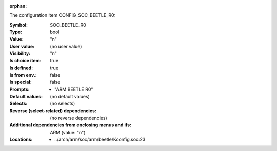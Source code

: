 :orphan:

.. title:: SOC_BEETLE_R0

.. option:: CONFIG_SOC_BEETLE_R0:
.. _CONFIG_SOC_BEETLE_R0:

The configuration item CONFIG_SOC_BEETLE_R0:

:Symbol:           SOC_BEETLE_R0
:Type:             bool
:Value:            "n"
:User value:       (no user value)
:Visibility:       "n"
:Is choice item:   true
:Is defined:       true
:Is from env.:     false
:Is special:       false
:Prompts:

 *  "ARM BEETLE R0"
:Default values:
 (no default values)
:Selects:
 (no selects)
:Reverse (select-related) dependencies:
 (no reverse dependencies)
:Additional dependencies from enclosing menus and ifs:
 ARM (value: "n")
:Locations:
 * ../arch/arm/soc/arm/beetle/Kconfig.soc:23